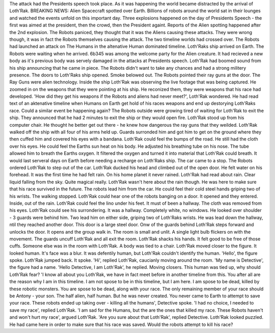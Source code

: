 The attack had the Presidents speech took place. As it was happening the world became distracted by the arrival of Loth'Rak. BREAKING NEWS: Alien 
Spacecraft spotted over Earth. Billions of robots around the world sat in their lounges and watched the events unfold on this important day.
Three explosions happened on the day of Presidents Speech - the first was aimed at the president, then the crowd, then the President againt. Reports
of the Alien spotting happened after the 2nd explosion. The Robots paniced, they thought that it was the Aliens causing these attacks. They were 
wrong though, it was in fact the Robots themselves causing the attack. The two timeline worlds had crossed over. The Robots had launched an attack
on The Humans in the altenative Human dominated timeline.  
Loth'Raks ship arrived on Earth. The Robots were waiting when he arrived. 6b345 was among the welcome party for the Alien creature. It had recieved
a new body as it's previous body was servely damaged in the attacks at Presidents speech. 
Loth'Rak had boomed sound from his ship announcing that he came in piece. The Robots didn't want to take any chances and had a strong militery 
presence. The doors to Loth'Raks ship opened. Smoke belowed out. The Robots pointed their ray guns at the door. The Ray Guns were alien technology.
Inside the ship Loth'Rak was observing the live footage that was being captured. He zoomed in on the weapons that they were pointing at his ship. 
He reconized them, they were weapons that his race had developed. 'How did they get his weapons if the Robots and aliens had never meet?', Loth'Rak
wondered. He had read text of an aktenative timeline when Humans on Earth get hold of his races weapons and end up destorying Loth'Raks race. Could
a similar event be happening again? The Robots outside were growing tired of waiting for Loth'Rak to exit the ship. They announced that he had 2 
minutes to exit the ship or they would open fire. Loth'Rak stood up from his computer chair. He thought he better get out there - he knew how 
dangerous the ray guns that they weilded. 
Loth'Rak walked off the ship with all four of his arms held up. Guards surronded him and got him to get on the ground where they then cuffed him and
covered his eyes with a bandana. 
Loth'Rak could feel the bumps of the road. He still had the cloth over his eyes. He could feel the Earths sun heat on his body. He adjusted his breathing
tube on his nose. The tube allowed him to breath the Earths oxygen. It filtered the oxygen and turned it into material that Loth'Rak could breath. It would
last serveral days on Earth before needing a recharge on Loth'Raks ship. The car came to a stop. The Robots ordered Loth'Rak to step out of the car. Loth'Rak
ducked his head and climbed out of the open door. He felt water on his forehead. It was the first time he had felt rain. On his home planet it never rained.
Loth'Rak had read about rain. Clear liquid falling from the sky. Quite magical really. Loth'Rak wasn't here about the rain though. He was here to make sure that
his race survived in the future. 
The robots lead him from the car. He could feel their cold steel hands griping two of his wrists. The walking stopped. Loth'Rak could hear one of the robots banging 
on a door. It opened and they entered. Inside, out of the rain. Loth'Rak could feel the lino under his feet. It must of been a hallway. The cloth was removed from his
eyes. Loth'Rak could see his surrondering. It was a hallway. Completely white, no windows. He looked over shoulder - 3 guards were behind him. Two lead him on either 
side, griping two of Loth'Raks wrists. He was lead down the hallway, ntil they reached another door. This door is a large steel door. Onw of the guards behind Loth'Rak
steps forward and unlocks the door.  It opens and the group walk in.  The room is small and unlit. A single light bulb flickers on with the movement. The guards uncuff 
Loth'Rak and all exit the room. Loth'Rak shacks his hands. It felt good to be free of those cuffs. Someone else was in the room with Loth'Rak. A body was tied to a chair. 
Loth'Rak moved closer to the figure. It looked human. It's face was a blur. It was defentily human, but Loth'Rak couldn't identify the human. 'Hello', the figure spoke.
Loth'Rak jumped back. It spoke. 'Hi', replied Loth'Rak, caucianly moving around the room. 'My name is Detective', the figure had a name. 'Hello Detective, I am Loth'Rak',
he replied. Moving closers. This human was tied up, why should Loth'Rak fear? 'I know all about you Loth'Rak, we have in fact meet before in another timeline from this. 
You after all are the reason why I am in this timeline. I am not spose to be in this timeline, but I am here. I am spose to be dead, killed by these robotic monsters. 
You are spose to be dead, along with your race. The only remaining member of your race should be Antony - your son. The half alien, half human. But he was never created. 
You never came to Earth to attempt to save your race. These robots ended up taking over - killing all the humans', Detective spoke. 
'I had no choice, I needed to save my race', replied Loth'Rak. 'I am sad for the Humans, but the are the ones that killed my race. These Robots haven't and won't hurt my race',
argued Loth'Rak. 'Are you sure about that Loth'Rak', replied Detective. Loth'Rak looked puzzled. He had came here in order to make sure that his race was saved. Would the robots
attempt to kill his race?  
